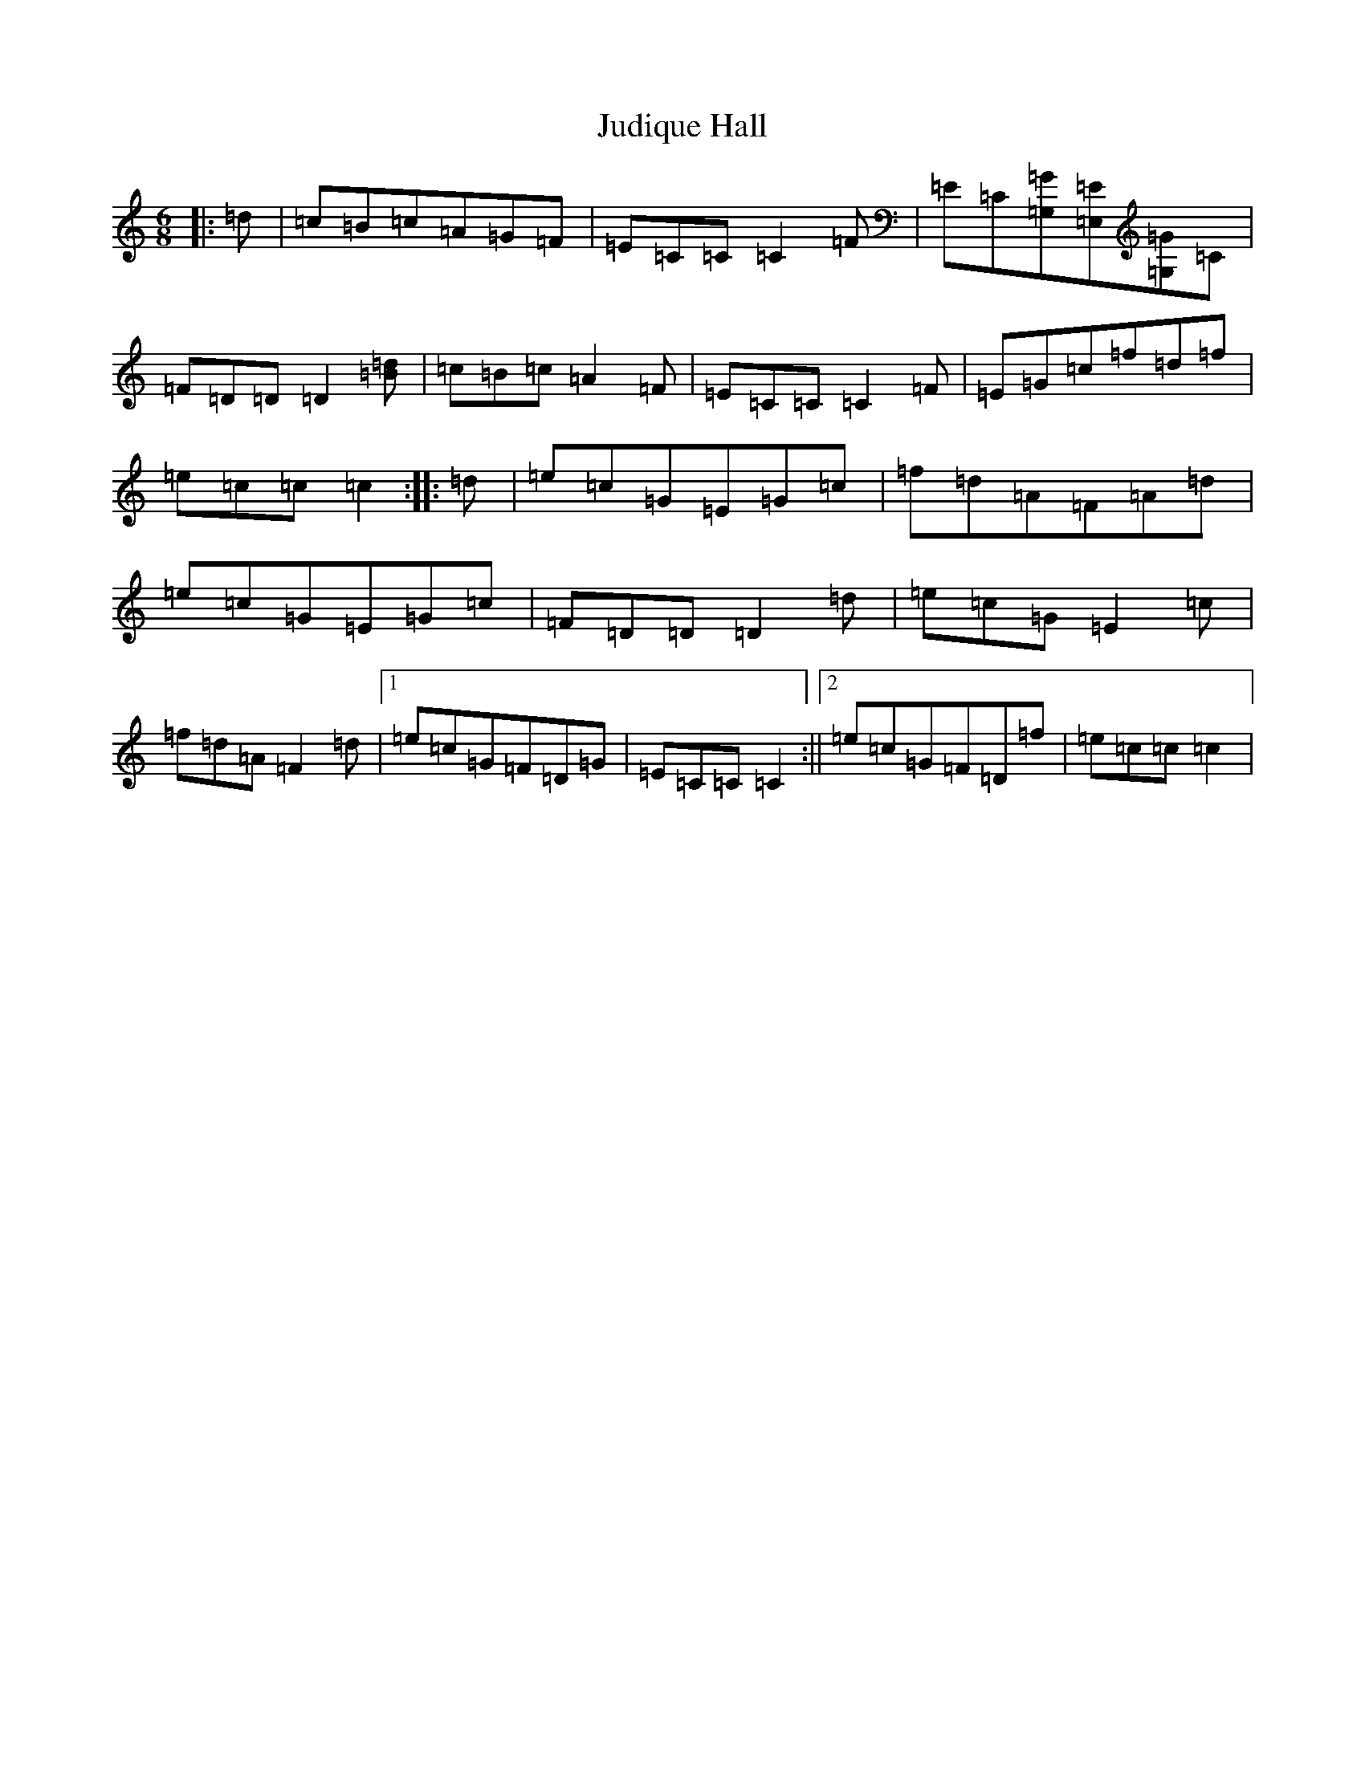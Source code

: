 X: 11059
T: Judique Hall
S: https://thesession.org/tunes/12085#setting12085
R: jig
M:6/8
L:1/8
K: C Major
|:=d|=c=B=c=A=G=F|=E=C=C=C2=F|=E=C[=G,=G][=E,=E][=G,=G]=C|=F=D=D=D2[=d=B]|=c=B=c=A2=F|=E=C=C=C2=F|=E=G=c=f=d=f|=e=c=c=c2:||:=d|=e=c=G=E=G=c|=f=d=A=F=A=d|=e=c=G=E=G=c|=F=D=D=D2=d|=e=c=G=E2=c|=f=d=A=F2=d|1=e=c=G=F=D=G|=E=C=C=C2:||2=e=c=G=F=D=f|=e=c=c=c2|